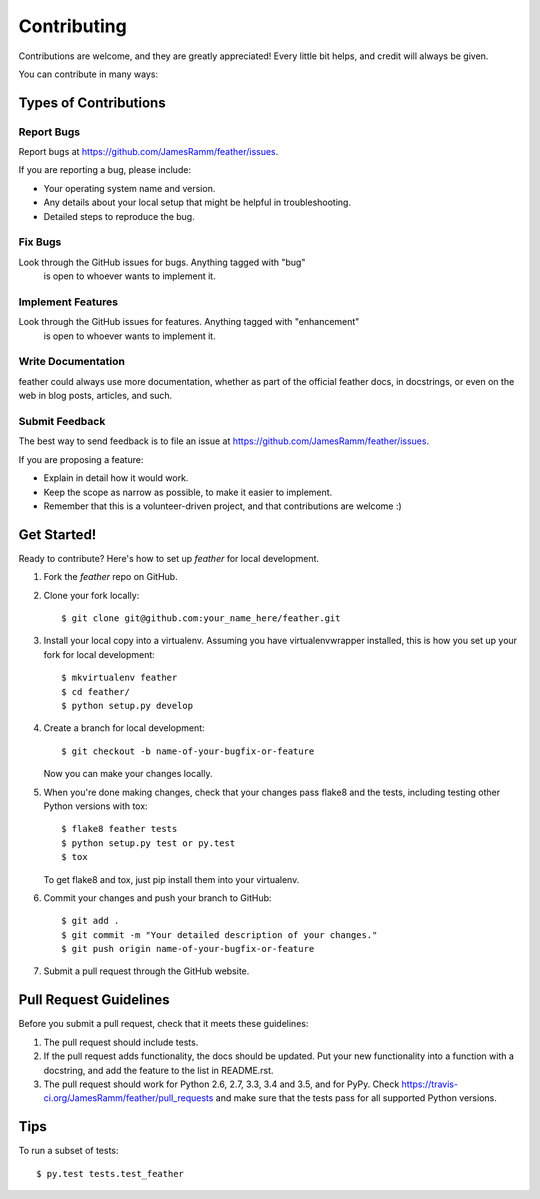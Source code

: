 .. highlight:: shell

============
Contributing
============

Contributions are welcome, and they are greatly appreciated! Every
little bit helps, and credit will always be given.

You can contribute in many ways:

Types of Contributions
----------------------

Report Bugs
~~~~~~~~~~~

Report bugs at https://github.com/JamesRamm/feather/issues.

If you are reporting a bug, please include:

* Your operating system name and version.
* Any details about your local setup that might be helpful in troubleshooting.
* Detailed steps to reproduce the bug.

Fix Bugs
~~~~~~~~

Look through the GitHub issues for bugs. Anything tagged with "bug"
 is open to whoever wants to implement it.

Implement Features
~~~~~~~~~~~~~~~~~~

Look through the GitHub issues for features. Anything tagged with "enhancement"
 is open to whoever wants to implement it.

Write Documentation
~~~~~~~~~~~~~~~~~~~

feather could always use more documentation, whether as part of the
official feather docs, in docstrings, or even on the web in blog posts,
articles, and such.

Submit Feedback
~~~~~~~~~~~~~~~

The best way to send feedback is to file an issue at https://github.com/JamesRamm/feather/issues.

If you are proposing a feature:

* Explain in detail how it would work.
* Keep the scope as narrow as possible, to make it easier to implement.
* Remember that this is a volunteer-driven project, and that contributions
  are welcome :)

Get Started!
------------

Ready to contribute? Here's how to set up `feather` for local development.

1. Fork the `feather` repo on GitHub.
2. Clone your fork locally::

    $ git clone git@github.com:your_name_here/feather.git

3. Install your local copy into a virtualenv. Assuming you have virtualenvwrapper installed, this is how you set up your fork for local development::

    $ mkvirtualenv feather
    $ cd feather/
    $ python setup.py develop

4. Create a branch for local development::

    $ git checkout -b name-of-your-bugfix-or-feature

   Now you can make your changes locally.

5. When you're done making changes, check that your changes pass flake8 and the tests, including testing other Python versions with tox::

    $ flake8 feather tests
    $ python setup.py test or py.test
    $ tox

   To get flake8 and tox, just pip install them into your virtualenv.

6. Commit your changes and push your branch to GitHub::

    $ git add .
    $ git commit -m "Your detailed description of your changes."
    $ git push origin name-of-your-bugfix-or-feature

7. Submit a pull request through the GitHub website.

Pull Request Guidelines
-----------------------

Before you submit a pull request, check that it meets these guidelines:

1. The pull request should include tests.
2. If the pull request adds functionality, the docs should be updated. Put
   your new functionality into a function with a docstring, and add the
   feature to the list in README.rst.
3. The pull request should work for Python 2.6, 2.7, 3.3, 3.4 and 3.5, and for PyPy. Check
   https://travis-ci.org/JamesRamm/feather/pull_requests
   and make sure that the tests pass for all supported Python versions.

Tips
----

To run a subset of tests::

$ py.test tests.test_feather

